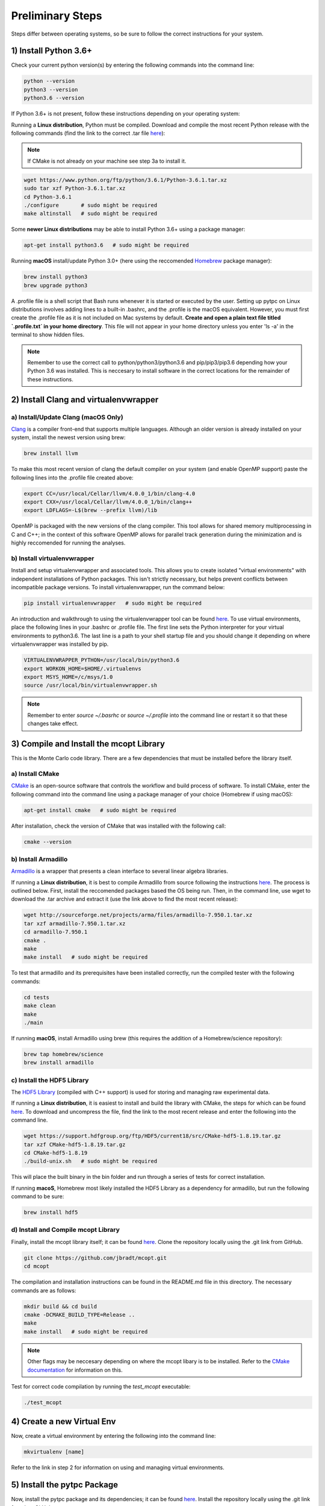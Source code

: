 Preliminary Steps
=================

Steps differ between operating systems, so be sure to follow the correct instructions for your system.

1) Install Python 3.6+
----------------------
Check your current python version(s) by entering the following commands into the command line: 


.. code-block:: shell

   python --version
   python3 --version
   python3.6 --version

If Python 3.6+ is not present, follow these instructions depending on your operating system:

Running a **Linux distribution**, Python must be compiled. Download and compile the most recent Python release with the following commands (find the link to the correct .tar file `here <https://www.python.org/downloads/>`__):

.. note::

   If CMake is not already on your machine see step 3a to install it.

.. code-block:: shell
   
   wget https://www.python.org/ftp/python/3.6.1/Python-3.6.1.tar.xz
   sudo tar xzf Python-3.6.1.tar.xz
   cd Python-3.6.1
   ./configure       # sudo might be required
   make altinstall   # sudo might be required

Some **newer Linux distributions** may be able to install Python 3.6+ using a package manager:

.. code-block:: shell

   apt-get install python3.6   # sudo might be required

Running **macOS** install/update Python 3.0+ (here using the reccomended `Homebrew <https://brew.sh/>`__ package manager):

.. code-block:: shell

   brew install python3
   brew upgrade python3 

A .profile file is a shell script that Bash runs whenever it is started or executed by the user. Setting up pytpc on Linux distributions involves adding lines to a built-in .bashrc, and the .profile is the macOS equivalent. However, you must first create the .profile file as it is not included on Mac systems by default. **Create and open a plain text file titled `.profile.txt` in your home directory**. This file will not appear in your home directory unless you enter 'ls -a' in the terminal to show hidden files.

.. note::

   Remember to use the correct call to python/python3/python3.6 and pip/pip3/pip3.6 depending how your Python 3.6 was installed. This is neccesary to install software in the correct locations for the remainder of these instructions.


2) Install Clang and virtualenvwrapper
--------------------------------------

a) Install/Update Clang (macOS Only)
************************************

`Clang <https://clang.llvm.org/>`__ is a compiler front-end that supports multiple languages. Although an older version is already installed on your system, install the newest version using brew:

.. code-block:: shell

   brew install llvm

To make this most recent version of clang the default compiler on your system (and enable OpenMP support) paste the following lines into the .profile file created above:

.. code-block:: shell

   export CC=/usr/local/Cellar/llvm/4.0.0_1/bin/clang-4.0
   export CXX=/usr/local/Cellar/llvm/4.0.0_1/bin/clang++
   export LDFLAGS=-L$(brew --prefix llvm)/lib

OpenMP is packaged with the new versions of the clang compiler. This tool allows for shared memory multiprocessing in C and C++; in the context of this software OpenMP allows for parallel track generation during the minimization and is highly reccomended for running the analyses.

b) Install virtualenvwrapper
****************************

Install and setup virtualenvwrapper and associated tools. This allows you to create isolated "virtual environments" with independent installations of Python packages. This isn't strictly necessary, but helps prevent conflicts between incompatible package versions. To install virtualenvwrapper, run the command below:

.. code-block:: shell
   
   pip install virtualenvwrapper   # sudo might be required

An introduction and walkthrough to using the virtualenvwrapper tool can be found `here <https://virtualenvwrapper.readthedocs.io/en/latest/>`__. To use virtual environments, place the following lines in your .bashrc or .profile file. The first line sets the Python interpreter for your virtual environments to python3.6. The last line is a path to your shell startup file and you should change it depending on where virtualenvwrapper was installed by pip.

.. code-block:: shell

   VIRTUALENVWRAPPER_PYTHON=/usr/local/bin/python3.6
   export WORKON_HOME=$HOME/.virtualenvs
   export MSYS_HOME=/c/msys/1.0
   source /usr/local/bin/virtualenvwrapper.sh

.. note:: 
   
   Remember to enter `source ~/.basrhc` or `source ~/.profile` into the command line or restart it so that these changes take effect.


3) Compile and Install the mcopt Library
----------------------------------------
This is the Monte Carlo code library. There are a few dependencies that must be installed before the library itself.
	
a) Install CMake
****************

`CMake <https://cmake.org/>`__ is an open-source software that controls the workflow and build process of software. To install CMake, enter the following command into the command line using a package manager of your choice (Homebrew if using macOS):

.. code-block:: shell

   apt-get install cmake   # sudo might be required

After installation, check the version of CMake that was installed with the following call:

.. code-block:: shell

   cmake --version

b) Install Armadillo
********************

`Armadillo <http://arma.sourceforge.net/>`__ is a wrapper that presents a clean interface to several linear algebra libraries. 

If running a **Linux distribution**, it is best to compile Armadillo from source following the instructions `here <http://arma.sourceforge.net/download.html>`__. The process is outlined below. First, install the reccomended packages based the OS being run. Then, in the command line, use wget to download the .tar archive and extract it (use the link above to find the most recent release):

.. code-block:: shell
   
   wget http://sourceforge.net/projects/arma/files/armadillo-7.950.1.tar.xz
   tar xzf armadillo-7.950.1.tar.xz
   cd armadillo-7.950.1
   cmake .
   make
   make install   # sudo might be required

To test that armadillo and its prerequisites have been installed correctly, run the compiled tester with the following commands:

.. code-block:: shell

   cd tests
   make clean
   make
   ./main

If running **macOS**, install Armadillo using brew (this requires the addition of a Homebrew/science repository):

.. code-block:: shell
   
   brew tap homebrew/science
   brew install armadillo

c) Install the HDF5 Library
***************************

The `HDF5 Library <https://support.hdfgroup.org/HDF5/>`__ (compiled with C++ support) is used for storing and managing raw experimental data. 

If running a **Linux distribution**, it is easiest to install and build the library with CMake, the steps for which can be found `here <https://support.hdfgroup.org/HDF5/release/cmakebuild518.html>`__. To download and uncompress the file, find the link to the most recent release and enter the following into the command line.

.. code-block:: shell

   wget https://support.hdfgroup.org/ftp/HDF5/current18/src/CMake-hdf5-1.8.19.tar.gz
   tar xzf CMake-hdf5-1.8.19.tar.gz 
   cd CMake-hdf5-1.8.19
   ./build-unix.sh   # sudo might be required

This will place the built binary in the bin folder and run through a series of tests for correct installation.

If running **macoS**, Homebrew most likely installed the HDF5 Library as a dependency for armadillo, but run the following command to be sure:

.. code-block:: shell

   brew install hdf5 

d) Install and Compile mcopt Library
************************************

Finally, install the mcopt library itself; it can be found `here <https://github.com/jbradt/mcopt>`__. Clone the repository locally using the .git link from GitHub.

.. code-block:: shell

   git clone https://github.com/jbradt/mcopt.git
   cd mcopt

The compilation and installation instructions can be found in the README.md file in this directory. The necessary commands are as follows:

.. code-block:: shell

   mkdir build && cd build
   cmake -DCMAKE_BUILD_TYPE=Release ..
   make
   make install   # sudo might be required

.. note::

   Other flags may be neccesary depending on where the mcopt libary is to be installed. Refer to the `CMake documentation <https://cmake.org/cmake/help/v3.9/index.html#>`__ for information on this.

Test for correct code compilation by running the *test_mcopt* executable:

.. code-block:: shell

   ./test_mcopt


4) Create a new Virtual Env
---------------------------

Now, create a virtual environment by entering the following into the command line:

.. code-block:: shell

   mkvirtualenv [name]

Refer to the link in step 2 for information on using and managing virtual environments.


5) Install the pytpc Package
----------------------------

Now, install the pytpc package and its dependencies; it can be found `here <https://github.com/ATTPC/pytpc.git>`__. Install the repository locally using the .git link found on GitHub.

.. code-block:: shell

   git clone https://github.com/ATTPC/pytpc.git
   cd pytpc

Installation instructions can be found in the README.md file. Use pip to manage the required Python software packages.

.. code-block:: shell

   pip install Cython numpy scipy sklearn scikit-learn matplotlib seaborn jinja2 pandas clint pyYaml sqlalchemy tables h5py sphinx   # sudo might be required

Then, to install pytpc from the source code, run:

.. code-block:: shell

   python setup.py install   # sudo may be required

To test for correct installation, run the provided tests with the following command:

.. code-block:: shell
   
   python -m unittest discover


6) Create a Config File
-----------------------

Create a config file for the analysis code. There is an annotated template in the next section of this documentation.


7) Set Up Energy Loss Data
--------------------------
Set up the energy loss info for the relevant nuclei.


*Tested for Ubuntu 14.04 and 16.04 and macOS Sierra*
